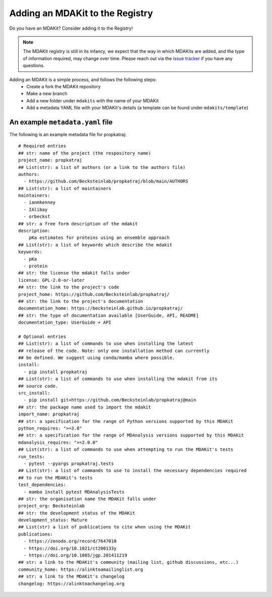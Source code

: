 ********************************
Adding an MDAKit to the Registry
********************************

Do you have an MDAKit? Consider adding it to the Registry!


.. note::
   The MDAKit registry is still in its infancy, we expect that the
   way in which MDAKits are added, and the type of information required,
   may change over time. Please reach out via the `issue tracker`_ if you
   have any questions.


Adding an MDAKit is a simple process, and follows the following steps:
  * Create a fork the MDAKit repository
  * Make a new branch
  * Add a new folder under ``mdakits`` with the name of your MDAKit
  * Add a metadata YAML file with your MDAKit's details (a template can be found under ``mdakits/template``)


An example ``metadata.yaml`` file
=================================

The following is an example metadata file for propkatraj::

    # Required entries
    ## str: name of the project (the respository name)
    project_name: propkatraj
    ## List(str): a list of authors (or a link to the authors file)
    authors:
      - https://github.com/Becksteinlab/propkatraj/blob/main/AUTHORS
    ## List(str): a list of maintainers
    maintainers:
      - ianmkenney
      - IAlibay
      - orbeckst
    ## str: a free form description of the mdakit
    description:
        pKa estimates for proteins using an ensemble approach
    ## List(str): a list of keywords which describe the mdakit
    keywords:
      - pKa
      - protein
    ## str: the license the mdakit falls under
    license: GPL-2.0-or-later
    ## str: the link to the project's code
    project_home: https://github.com/Becksteinlab/propkatraj/
    ## str: the link to the project's documentation
    documentation_home: https://becksteinlab.github.io/propkatraj/
    ## str: the type of documentation available [UserGuide, API, README]
    documentation_type: UserGuide + API

    # Optional entries
    ## List(str): a list of commands to use when installing the latest
    ## release of the code. Note: only one installation method can currently
    ## be defined. We suggest using conda/mamba where possible.
    install:
      - pip install propkatraj
    ## List(str): a list of commands to use when installing the mdakit from its
    ## source code.
    src_install:
      - pip install git+https://github.com/Becksteinlab/propkatraj@main
    ## str: the package name used to import the mdakit
    import_name: propkatraj
    ## str: a specification for the range of Python versions supported by this MDAKit
    python_requires: ">=3.8"
    ## str: a specification for the range of MDAnalysis versions supported by this MDAKit
    mdanalysis_requires: ">=2.0.0"
    ## List(str): a list of commands to use when attempting to run the MDAKit's tests
    run_tests:
      - pytest --pyargs propkatraj.tests
    ## List(str): a list of commands to use to install the necessary dependencies required
    ## to run the MDAKit's tests
    test_dependencies:
      - mamba install pytest MDAnalysisTests
    ## str: the organisation name the MDAKit falls under
    project_org: Becksteinlab
    ## str: the development status of the MDAKit
    development_status: Mature
    ## List(str) a list of publications to cite when using the MDAKit
    publications:
      - https://zenodo.org/record/7647010
      - https://doi.org/10.1021/ct200133y
      - https://doi.org/10.1085/jgp.201411219
    ## str: a link to the MDAKit's community (mailing list, github discussions, etc...)
    community_home: https://alinktoamailinglist.org
    ## str: a link to the MDAKit's changelog
    changelog: https://alinktoachangelog.org


.. _`issue tracker`:
   https://github.com/MDAnalysis/MDAKits/issues

